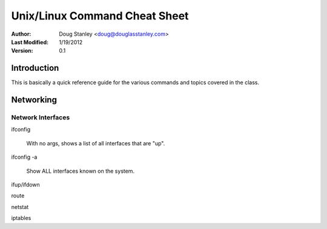 ##############################
Unix/Linux Command Cheat Sheet
##############################

:Author: Doug Stanley <doug@douglasstanley.com>
:Last Modified: 1/19/2012
:Version: 0.1


Introduction
============

This is basically a quick reference guide for the various commands and 
topics covered in the class.


Networking
==========


Network Interfaces
------------------

ifconfig

    With no args, shows a list of all interfaces that are "up".

ifconfig -a

    Show ALL interfaces known on the system.

ifup/ifdown

route

netstat

iptables

